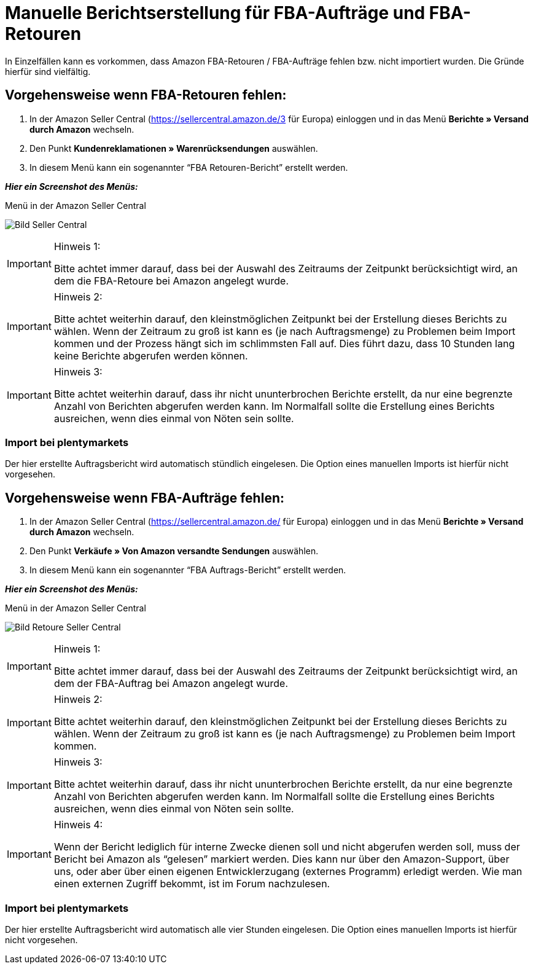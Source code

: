 = Manuelle Berichtserstellung für FBA-Aufträge und FBA-Retouren
:lang: de
:keywords: Amazon, Artikel, Export,
:position: 50

In Einzelfällen kann es vorkommen, dass Amazon FBA-Retouren / FBA-Aufträge fehlen bzw. nicht importiert wurden. Die Gründe hierfür sind vielfältig.

== Vorgehensweise wenn FBA-Retouren fehlen:

1. In der Amazon Seller Central (https://sellercentral.amazon.de/3 für Europa) einloggen und in das Menü **Berichte » Versand durch Amazon** wechseln.

2. Den Punkt **Kundenreklamationen » Warenrücksendungen** auswählen.

3. In diesem Menü kann ein sogenannter “FBA Retouren-Bericht” erstellt werden.

**_Hier ein Screenshot des Menüs:_**

[[bild-sc]]
.Menü in der Amazon Seller Central
image:_best-practices/omni-channel/multi-channel/amazon/assets/bp-manual-fba.png[Bild Seller Central]


[IMPORTANT]
.Hinweis 1:
====
Bitte achtet immer darauf, dass bei der Auswahl des Zeitraums der Zeitpunkt berücksichtigt wird, an dem die FBA-Retoure bei Amazon angelegt wurde.
====

[IMPORTANT]
.Hinweis 2:
====
Bitte achtet weiterhin darauf, den kleinstmöglichen Zeitpunkt bei der Erstellung dieses Berichts zu wählen. Wenn der Zeitraum zu groß ist kann es (je nach Auftragsmenge) zu Problemen beim Import kommen und der Prozess hängt sich im schlimmsten Fall auf. Dies führt dazu, dass 10 Stunden lang keine Berichte abgerufen werden können.
====

[IMPORTANT]
.Hinweis 3:
====
Bitte achtet weiterhin darauf, dass ihr nicht ununterbrochen Berichte erstellt, da nur eine begrenzte Anzahl von Berichten abgerufen werden kann. Im Normalfall sollte die Erstellung eines Berichts ausreichen, wenn dies einmal von Nöten sein sollte.
====

=== Import bei plentymarkets
Der hier erstellte Auftragsbericht wird automatisch stündlich eingelesen. Die Option eines manuellen Imports ist hierfür nicht vorgesehen.

== Vorgehensweise wenn FBA-Aufträge fehlen:

1. In der Amazon Seller Central (https://sellercentral.amazon.de/ für Europa) einloggen und in das Menü **Berichte » Versand durch Amazon** wechseln.

2. Den Punkt **Verkäufe » Von Amazon versandte Sendungen** auswählen.

3. In diesem Menü kann ein sogenannter “FBA Auftrags-Bericht” erstellt werden.

**_Hier ein Screenshot des Menüs:_**

[[bild-retoure]]
.Menü in der Amazon Seller Central
image:_best-practices/omni-channel/multi-channel/amazon/assets/bp-manual-fba2.png[Bild Retoure Seller Central]

[IMPORTANT]
.Hinweis 1:
====
Bitte achtet immer darauf, dass bei der Auswahl des Zeitraums der Zeitpunkt berücksichtigt wird, an dem der FBA-Auftrag bei Amazon angelegt wurde.
====

[IMPORTANT]
.Hinweis 2:
====
Bitte achtet weiterhin darauf, den kleinstmöglichen Zeitpunkt bei der Erstellung dieses Berichts zu wählen. Wenn der Zeitraum zu groß ist kann es (je nach Auftragsmenge) zu Problemen beim Import kommen.
====

[IMPORTANT]
.Hinweis 3:
====
Bitte achtet weiterhin darauf, dass ihr nicht ununterbrochen Berichte erstellt, da nur eine begrenzte Anzahl von Berichten abgerufen werden kann. Im Normalfall sollte die Erstellung eines Berichts ausreichen, wenn dies einmal von Nöten sein sollte.
====

[IMPORTANT]
.Hinweis 4:
====
Wenn der Bericht lediglich für interne Zwecke dienen soll und nicht abgerufen werden soll, muss der Bericht bei Amazon als “gelesen” markiert werden. Dies kann nur über den Amazon-Support, über uns, oder aber über einen eigenen Entwicklerzugang (externes Programm) erledigt werden. Wie man einen externen Zugriff bekommt, ist im Forum nachzulesen.
====

=== Import bei plentymarkets
Der hier erstellte Auftragsbericht wird automatisch alle vier Stunden eingelesen. Die Option eines manuellen Imports ist hierfür nicht vorgesehen.
